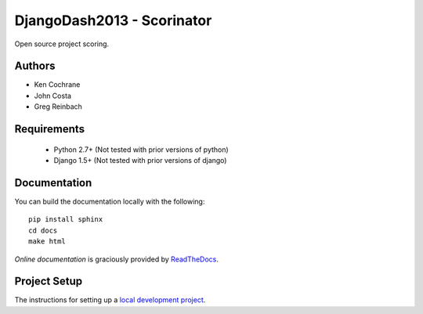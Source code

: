 DjangoDash2013 - Scorinator
===========================

.. image:: https://travis-ci.org/kencochrane/scorinator.png?branch=master
  :target: https://travis-ci.org/kencochrane/scorinator

.. image:: https://coveralls.io/repos/kencochrane/scorinator/badge.png?branch=master
  :target: https://coveralls.io/r/kencochrane/scorinator?branch=master

Open source project scoring.


Authors
-------
- Ken Cochrane
- John Costa
- Greg Reinbach

Requirements
------------

  * Python 2.7+ (Not tested with prior versions of python)
  * Django 1.5+ (Not tested with prior versions of django)


Documentation
-------------

You can build the documentation locally with the following:

::

    pip install sphinx
    cd docs
    make html

`Online documentation` is graciously provided by `ReadTheDocs`_.


Project Setup
-------------

The instructions for setting up a `local development project`_.


.. _Online documentation: http://scorinator.readthedocs.org/en/latest/
.. _ReadTheDocs: https://readthedocs.org/
.. _local development project: http://scorinator.readthedocs.org/en/latest/setup.html#setting-up-a-local-development-environment
